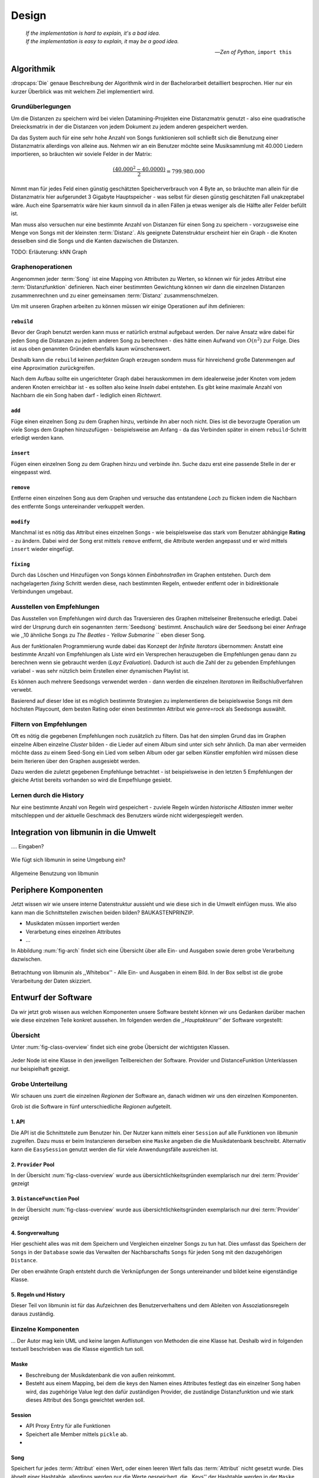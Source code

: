 ******
Design
******

.. epigraph::

    | *If the implementation is hard to explain, it's a bad idea.*
    | *If the implementation is easy to explain, it* may *be a good idea.*

    -- *Zen of Python*, ``import this``

Algorithmik
===========

:dropcaps:`Die` genaue Beschreibung der Algorithmik wird in der Bachelorarbeit detailliert
besprochen. Hier nur ein kurzer Überblick was mit welchem Ziel implementiert
wird.

Grundüberlegungen
-----------------

Um die Distanzen zu speichern wird bei vielen Datamining-Projekten eine
Distanzmatrix genutzt - also eine quadratische Dreiecksmatrix in der
die Distanzen von jedem Dokument zu jedem anderen gespeichert werden.

Da das System auch für eine sehr hohe Anzahl von Songs funktionieren soll 
schließt sich die Benutzung einer Distanzmatrix allerdings von alleine aus.
Nehmen wir an ein Benutzer möchte seine Musiksammlung mit 40.000 Liedern
importieren, so bräuchten wir soviele Felder in der Matrix:

.. math:: 

    \frac{(40.000^2 - 40.0000)}{2} = 799.980.000

Nimmt man für jedes Feld einen günstig geschätzten Speicherverbrauch von 4 Byte
an, so bräuchte man allein für die Distanzmatrix hier aufgerundet 3 Gigabyte
Hauptspeicher - was selbst für diesen günstig geschätzten Fall unakzeptabel
wäre. Auch eine Sparsematrix wäre hier kaum sinnvoll da in allen Fällen ja etwas
weniger als die Hälfte aller Felder befüllt ist.

Man muss also versuchen nur eine bestimmte Anzahl von Distanzen für einen Song
zu speichern - vorzugsweise eine Menge von Songs mit der kleinsten
:term:`Distanz`. Als geeignete Datenstruktur erscheint hier ein Graph - die
Knoten desselben sind die Songs und die Kanten dazwischen die Distanzen.

TODO: Erläuterung: kNN Graph

Graphenoperationen
------------------

Angenommen jeder :term:`Song` ist eine Mapping von Attributen zu Werten, so
können wir für jedes Attribut eine :term:`Distanzfunktion` definieren. Nach
einer bestimmten Gewichtung können wir dann die einzelnen Distanzen
zusammenrechnen und zu einer gemeinsamen :term:`Distanz` zusammenschmelzen.

Um mit unseren Graphen arbeiten zu können müssen wir einige Operationen auf ihm
definieren:

``rebuild``
~~~~~~~~~~~

Bevor der Graph benutzt werden kann muss er natürlich erstmal aufgebaut werden. 
Der naive Ansatz wäre dabei für jeden Song die Distanzen zu jedem anderen Song
zu berechnen - dies hätte einen Aufwand von :math:`O(n^2)` zur Folge. Dies ist
aus oben genannten Gründen ebenfalls kaum wünschenswert.

Deshalb kann die ``rebuild`` keinen *perfekten* Graph erzeugen sondern muss für
hinreichend große Datenmengen auf eine Approximation zurückgreifen. 

Nach dem Aufbau sollte ein ungerichteter Graph dabei herauskommen im dem
idealerweise jeder Knoten vom jedem anderen Knoten erreichbar ist - es sollten
also keine *Inseln* dabei entstehen. Es gibt keine maximale Anzahl von Nachbarn
die ein Song haben darf - lediglich einen *Richtwert*.

``add``
~~~~~~~

Füge einen einzelnen Song zu dem Graphen hinzu, verbinde ihn aber noch nicht.
Dies ist die bevorzugte Operation um viele Songs dem Graphen hinzuzufügen -
beispielsweise am Anfang - da das Verbinden später in einem ``rebuild``-Schritt
erledigt werden kann.

``insert``
~~~~~~~~~~

Fügen einen einzelnen Song zu dem Graphen hinzu und verbinde ihn. Suche dazu
erst eine passende Stelle in der er eingepasst wird.

``remove``
~~~~~~~~~~

Entferne einen einzelnen Song aus dem Graphen und versuche das entstandene
*Loch* zu flicken indem die Nachbarn des entfernte Songs untereinander
verkuppelt werden.

``modify``
~~~~~~~~~~

Manchmal ist es nötig das Attribut eines einzelnen Songs - wie beispielsweise
das stark vom Benutzer abhängige **Rating** - zu ändern. Dabei wird der Song
erst mittels ``remove`` entfernt, die Attribute werden angepasst und er wird
mittels ``insert`` wieder eingefügt. 

``fixing``
~~~~~~~~~~

Durch das Löschen und Hinzufügen von Songs können *Einbahnstraßen* im Graphen
entstehen. Durch dem nachgelagerten *fixing* Schritt werden diese, nach
bestimmten Regeln, entweder entfernt oder in bidirektionale Verbindungen
umgebaut.

Ausstellen von Empfehlungen
---------------------------

Das Ausstellen von Empfehlungen wird durch das Traversieren des Graphen
mittelseiner Breitensuche erledigt. Dabei wird der Ursprung durch ein
sogenannten :term:`Seedsong` bestimmt. Anschaulich wäre der Seedsong bei einer
Anfrage wie ,,10 ähnliche Songs zu *The Beatles - Yellow Submarine* `` eben
dieser Song. 

Aus der funktionalen Programmierung wurde dabei das Konzept der *Infinite
Iterators* übernommen: Anstatt eine bestimmte Anzahl von Empfehlungen als Liste
wird ein Versprechen herauzugeben die Empfehlungen genau dann zu berechnen wenn
sie gebraucht werden (*Layz Evaluation*). Dadurch ist auch die Zahl der
zu gebenden Empfehlungen variabel - was sehr nützlich beim Erstellen einer 
dynamischen Playlist ist.

Es können auch mehrere Seedsongs verwendet werden - dann werden die einzelnen
*Iteratoren* im Reißschlußverfahren verwebt.

Basierend auf dieser Idee ist es möglich bestimmte Strategien zu implementieren
die beispielsweise Songs mit dem höchsten Playcount, dem besten Rating oder
einen bestimmten Attribut wie *genre=rock* als Seedsongs auswählt.

Filtern von Empfehlungen
------------------------

Oft es nötig die gegebenen Empfehlungen noch zusätzlich zu filtern. Das hat den
simplen Grund das im Graphen einzelne Alben einzelne *Cluster* bilden - die
Lieder auf einem Album sind unter sich sehr ähnlich. Da man aber vermeiden
möchte dass zu einem Seed-Song ein Lied vom selben Album oder gar selben
Künstler empfohlen wird müssen diese beim Iterieren über den Graphen ausgesiebt
werden.

Dazu werden die zuletzt gegebenen Empfehlunge betrachtet - ist beispielsweise in
den letzten 5 Empfehlungen der gleiche Artist bereits vorhanden so wird die
Empefhlunge gesiebt. 

Lernen durch die History
------------------------

Nur eine bestimmte Anzahl von Regeln wird gespeichert - zuviele Regeln würden
*historische Altlasten* immer weiter mitschleppen und der aktuelle Geschmack des
Benutzers würde nicht widergespiegelt werden.

Integration von libmunin in die Umwelt
======================================

.... Eingaben?

.. figure:: figs/integration.*
    :alt: Integrationsübersicht
    :width: 100%
    :align: center

    Wie fügt sich libmunin in seine Umgebung ein?


.. figure:: figs/munin_startup.*
    :alt: Allgemeine Benutzung
    :width: 75%
    :align: center

    Allgemeine Benutzung von libmunin

Periphere Komponenten
=====================

Jetzt wissen wir wie unsere interne Datenstruktur aussieht und wie diese sich in
die Umwelt einfügen muss. Wie also kann man die Schnittstellen zwischen beiden
bilden?  BAUKASTENPRINZIP.

- Musikdaten müssen importiert werden
- Verarbetung eines einzelnen Attributes
- ...

In Abbildung :num:`fig-arch` findet sich eine Übersicht über alle Ein- und
Ausgaben sowie deren grobe Verarbeitung dazwischen. 

.. _fig-arch:

.. figure:: figs/arch.*
    :alt: Architekturübersicht.
    :width: 100%
    :align: center

    Betrachtung von libmunin als ,,Whitebox'' - Alle Ein- und Ausgaben in einem
    Bild. In der Box selbst ist die grobe Verarbeitung der Daten skizziert.

Entwurf der Software
====================

Da wir jetzt grob wissen aus welchen Komponenten unsere Software besteht können
wir uns Gedanken darüber machen wie diese einzelnen Teile konkret aussehen.  Im
folgenden werden die *,,Hauptakteure''* der Software vorgestellt:

Übersicht
---------

Unter :num:`fig-class-overview` findet sich eine grobe Übersicht der wichtigsten 
Klassen.

.. _fig-class-overview:

.. figure:: figs/class.*
    :alt: Klassenübersicht
    :width: 100%
    :align: center

    Jeder Node ist eine Klasse in den jeweiligen Teilbereichen der Software.
    Provider und DistanceFunktion Unterklassen nur beispielhaft gezeigt.

Grobe Unterteilung
------------------

Wir schauen uns zuert die einzelnen *Regionen* der Software an, danach
widmen wir uns den einzelnen Komponenten.

Grob ist die Software in fünf unterschiedliche *Regionen* aufgeteilt.

1. API 
~~~~~~

Die API ist die Schnittstelle zum Benutzer hin. Der Nutzer kann mittels einer
``Session`` auf alle Funktionen von *libmunin* zugreifen. Dazu muss er beim
Instanzieren derselben eine ``Maske`` angeben die die Musikdatenbank beschreibt. 
Alternativ kann die ``EasySession`` genutzt werden die für viele Anwendungsfälle
ausreichen ist.

2. ``Provider`` Pool
~~~~~~~~~~~~~~~~~~~~

In der Übersicht :num:`fig-class-overview` wurde aus übersichtlichkeitsgründen
exemplarisch nur drei :term:`Provider` gezeigt

3. ``DistanceFunction`` Pool
~~~~~~~~~~~~~~~~~~~~~~~~~~~~

In der Übersicht :num:`fig-class-overview` wurde aus übersichtlichkeitsgründen
exemplarisch nur drei :term:`Provider` gezeigt

4. Songverwaltung
~~~~~~~~~~~~~~~~~

Hier geschieht alles was mit dem Speichern und Vergleichen einzelner Songs zu
tun hat. Dies umfasst das Speichern der ``Songs`` in der ``Database`` sowie das 
Verwalten der Nachbarschafts ``Songs`` für jeden ``Song`` mit den dazugehörigen 
``Distance``.

Der oben erwähnte Graph entsteht durch die Verknüpfungen der Songs untereinander
und bildet keine eigenständige Klasse.

5. Regeln und History
~~~~~~~~~~~~~~~~~~~~~

Dieser Teil von libmunin ist für das Aufzeichnen des Benutzerverhaltens und dem
Ableiten von Assoziationsregeln daraus zuständig.

Einzelne Komponenten
--------------------

... Der Autor mag kein UML und keine langen Auflistungen von Methoden die eine
Klasse hat. Deshalb wird in folgenden textuell beschrieben was die Klasse
eigentlich tun soll. 

Maske
~~~~~

- Beschreibung der Musikdatenbank die von außen reinkommt.
- Besteht aus einem Mapping, bei dem die keys den Namen eines Attributes
  festlegt das ein einzelner Song haben wird, das zugehörige Value legt
  den dafür zuständigen Provider, die zuständige Distanzfunktion und 
  wie stark dieses Attribut des Songs gewichtet werden soll.

Session
~~~~~~~

- API Proxy Entry für alle Funktionen
- Speichert alle Member mittels ``pickle`` ab.
- 

Song
~~~~

Speichert fur jedes :term:`Attribut` einen Wert, oder einen leeren Wert falls
das :term:`Attribut` nicht gesetzt wurde. Dies ähnelt einer Hashtable,
allerdings werden nur die Werte gespeichert, die ,,Keys'' der Hashtable werden
in der ``Maske`` gespeichert und werden nur referenziert. Der Grund dieser
Optimierung liegt in verminderten Speicherverbrauch. 

Eine weitere Kompetenz dieser Klasse ist das Verwalten der Distanzen zu seinen
Nachbarsongs. Er muss Methoden bieten um eine :term:`Distanz` zu einem Nachbarn
hinzuzufügen oder zu entfernen, Methoden um über alle Nachbarn zu iterieren oder
die :term:`Distanz` zu einen bestimmten Nachbarn abzufragen 
und eine ``disconnect()`` Methode um den ``Song`` zu entfern ohne dabei ein
,,Loch'' zu hinterlassen.

Tatsächlich gibt es kein eigene ``Graph``-Klasse - der :term:`Graph` an sich
wird durch die Verknüpfung der einzelnen Songs in der ``Database`` gebildet - 
jede ``Song`` Instanz bildet dabei einen Knoten.

Distance
~~~~~~~~

- Speichert alle Teildistanzen, statt einzelne weighted Distanz.
- Macht 'explanations' leicht.

Database
~~~~~~~~

Implementiert die einzelnen Graphenoperationen.

History
~~~~~~~

Oberklasse für ``RecommendationHistory`` und ``ListenHistory``. Implementiert
die gemeinsame Funktionalität Songs die zeitlich hintereinander zur ``History``
hinzugefügt werden in *Gruppen* einzuteilen. Gruppen beeinhalten maximal eine
bestimmte Anzahl von Songs, ist eine *Gruppe* voll so wird eine neue angefangen.
Vergeht aber eine zu lange Zeit seit dem letzten Hinzufügen wird ebenfalls 
eine neue *Gruppe* begonnen. Jede abgeschlossene *Gruppe* wird in der History
abgespeichert. 

Das Ziel der zeitlichen Gruppierung ist eine Abbildung des Nutzerverhaltens.
Die Annahme ist hierbei dass große zeitliche Lücken zwischen zwei Liedern auf 
wenig zusammehängende Songs hindeuten. Zudem bilden die einzelnen *Gruppen* eine
Art ,,Warenkorb'' der dann bei der Ableitung von Regeln genutzt werden kann.

RecommendationHistory 
""""""""""""""""""""""


ListenHistory
"""""""""""""

Puffer für die zuletzte gehörten Lieder. Es ist die Aufgabe des Nutzers der
Bibliothek einzelne Songs zur ``ListenHistory`` hinzuzufügen.

RuleGenerator
~~~~~~~~~~~~~

Analysiert die Gruppen innerhalb einer ``History`` und leitet daraus mittels
einer Warenkorbanalyse Assoziationsregeln ab. Diese werden danach im
``RuleIndex`` gespeichert. 

RuleIndex
~~~~~~~~~

Speichert und indiziert die vom ``RuleGenerator`` erzeugten Assoziationsregeln.
Da es später möglich sein muss jede :term:`Assoziationsregel` abzufragen die
einen bestimmten Song betrifft ist es vonnöten eine zusätzliche Hashtable von
Songs auf AssoziationsRegeln zu halten die als Index dient.

Zudem *,,vergisst''* der Index Regeln die Songs betreffen die nicht mehr in der
``ListenHistory`` vorhanden sind.

Provider
~~~~~~~~

Die Oberklasse von der jeder konkreter ``Provider`` ableitet.

Jeder Provider bietet eine ``do_process()`` Methode die von den Unterklassen
überschrieben wird. Zudem bieten viele Provider als Convinience eine
``do_reverse()`` Methode um für Debugging-Zwecke den Originalwert vor der
Verarbeitung durch den Provider anzuzeigen.

Provider können zudem mittels des ``|`` Operators in einer Kette
zusammengeschaltet werden. Intern wird ein ``CompositeProvider`` erzeugt - siehe
dazu auch :ref:`composite-provider`.

Oft kommt es vor dass die Eingabe für einen :term:`Provider` viele Dupletten
enthält - beispielsweise wird derselbe Artist-Name für viele Songs eingepflegt. 
Diese redundant zu speichern wäre bei großen Sammlungen unpraktisch daher bietet
jeder Provider die Möglichkeit einer primitiven Kompression: Statt den Wert
abzuspeichern wird eine bidirektionale Hashtable mit den Werten als Schlüssel
und einer Integer-ID auf der Gegenseite. Dadurch wird jeder Wert nur einmal
gespeichert und statt dem eigentlichen Wert wird eine ID herausgegeben.

DistanceFuntion
~~~~~~~~~~~~~~~

Die Oberklasse von der jede konkrete ``DistanceFunction`` ableitet. 

Jede Distanzfunktion bietet eine ``do_compute()`` Methode die von den
Unterklassen überschrieben wird.

Um die bei den Providern mögliche *Kompression* wieder rückgängig zu machen muss
die Distanzfunktion den :term:`Provider` kennen.
